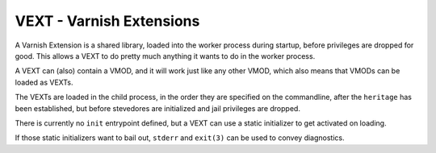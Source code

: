 ..
	Copyright (c) 2010-2021 Varnish Software AS
	SPDX-License-Identifier: BSD-2-Clause
	See LICENSE file for full text of license

.. _ref-vext:

%%%%%%%%%%%%%%%%%%%%%%%%%
VEXT - Varnish Extensions
%%%%%%%%%%%%%%%%%%%%%%%%%

A Varnish Extension is a shared library, loaded into the worker
process during startup, before privileges are dropped for good.  This
allows a VEXT to do pretty much anything it wants to do in the
worker process.

A VEXT can (also) contain a VMOD, and it will work just like any
other VMOD, which also means that VMODs can be loaded as VEXTs.

The VEXTs are loaded in the child process, in the order they are
specified on the commandline, after the ``heritage`` has been
established, but before stevedores are initialized and jail
privileges are dropped.

There is currently no ``init`` entrypoint defined, but a
VEXT can use a static initializer to get activated on loading.

If those static initializers want to bail out, ``stderr`` and
``exit(3)`` can be used to convey diagnostics.
